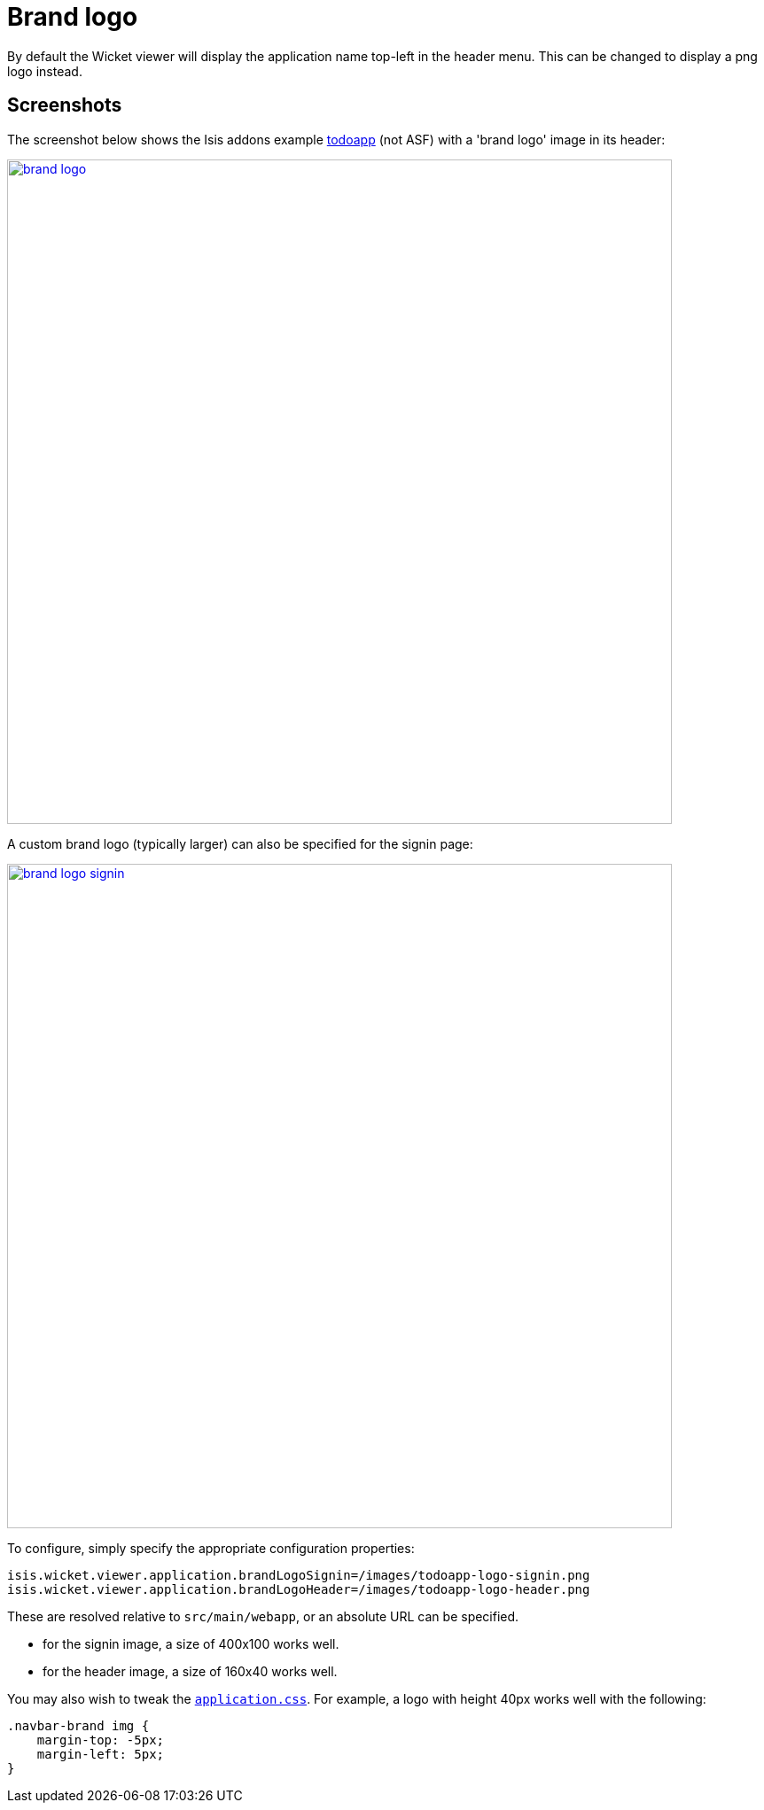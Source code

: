 [[_ugvw_customisation_brand-logo]]
= Brand logo
:Notice: Licensed to the Apache Software Foundation (ASF) under one or more contributor license agreements. See the NOTICE file distributed with this work for additional information regarding copyright ownership. The ASF licenses this file to you under the Apache License, Version 2.0 (the "License"); you may not use this file except in compliance with the License. You may obtain a copy of the License at. http://www.apache.org/licenses/LICENSE-2.0 . Unless required by applicable law or agreed to in writing, software distributed under the License is distributed on an "AS IS" BASIS, WITHOUT WARRANTIES OR  CONDITIONS OF ANY KIND, either express or implied. See the License for the specific language governing permissions and limitations under the License.
:_basedir: ../../
:_imagesdir: images/



By default the Wicket viewer will display the application name top-left in the header menu.
This can be changed to display a png logo instead.

== Screenshots

The screenshot below shows the Isis addons example https://github.com/isisaddons/isis-app-todoapp/[todoapp] (not ASF) with a 'brand logo' image in its header:

image::{_imagesdir}brand-logo/brand-logo.png[width="750px",link="{_imagesdir}brand-logo/brand-logo.png"]

A custom brand logo (typically larger) can also be specified for the signin page:

image::{_imagesdir}brand-logo/brand-logo-signin.png[width="750px",link="{_imagesdir}brand-logo/brand-logo-signin.png"]



To configure, simply specify the appropriate configuration properties:

[source,properties]
----
isis.wicket.viewer.application.brandLogoSignin=/images/todoapp-logo-signin.png
isis.wicket.viewer.application.brandLogoHeader=/images/todoapp-logo-header.png
----

These are resolved relative to `src/main/webapp`, or an absolute URL can be specified.

* for the signin image, a size of 400x100 works well.
* for the header image, a size of 160x40 works well.


You may also wish to tweak the xref:../rgcfg/rgcfg.adoc#_rgcfg_application-specific_application-css[`application.css`].
For example, a logo with height 40px works well with the following:

[source,css]
----
.navbar-brand img {
    margin-top: -5px;
    margin-left: 5px;
}
----




